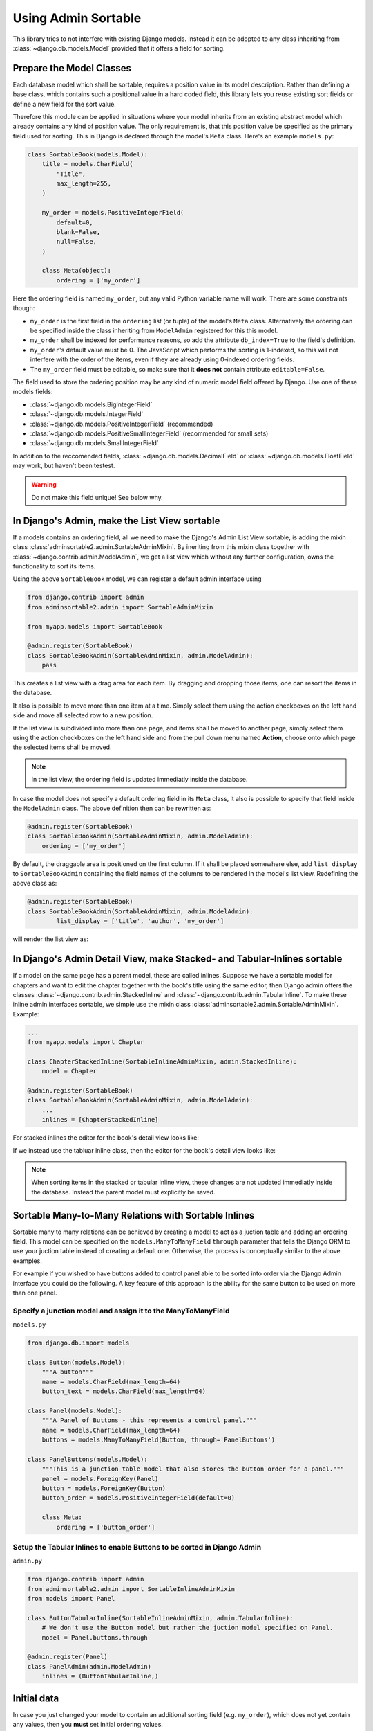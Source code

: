 .. _usage:

====================
Using Admin Sortable
====================

This library tries to not interfere with existing Django models. Instead it can be adopted to any
class inheriting from :class:`~django.db.models.Model` provided that it offers a field for sorting.


Prepare the Model Classes
=========================

Each database model which shall be sortable, requires a position value in its model description.
Rather than defining a base class, which contains such a positional value in a hard coded field,
this library lets you reuse existing sort fields or define a new field for the sort value.

Therefore this module can be applied in situations where your model inherits from an existing
abstract model which already contains any kind of position value. The only requirement is, that this
position value be specified as the primary field used for sorting. This in Django is declared
through the model's ``Meta`` class. Here's an example ``models.py``:

.. code:: python

	class SortableBook(models.Model):
	    title = models.CharField(
	        "Title",
	        max_length=255,
	    )

	    my_order = models.PositiveIntegerField(
	        default=0,
	        blank=False,
	        null=False,
	    )

	    class Meta(object):
	        ordering = ['my_order']

Here the ordering field is named ``my_order``, but any valid Python variable name will work. There
are some constraints though:

* ``my_order`` is the first field in the ``ordering`` list (or tuple) of the model's ``Meta`` class.
  Alternatively the ordering can be specified inside the class inheriting from ``ModelAdmin``
  registered for this this model.
* ``my_order`` shall be indexed for performance reasons, so add the attribute ``db_index=True`` to
  the field's definition.
* ``my_order``'s default value must be 0. The JavaScript which performs the sorting is 1-indexed,
  so this will not interfere with the order of the items, even if they are already using 0-indexed
  ordering fields.
* The ``my_order`` field must be editable, so make sure that it **does not** contain attribute
  ``editable=False``.

The field used to store the ordering position may be any kind of numeric model field offered by
Django. Use one of these models fields:

* :class:`~django.db.models.BigIntegerField`
* :class:`~django.db.models.IntegerField`
* :class:`~django.db.models.PositiveIntegerField` (recommended)
* :class:`~django.db.models.PositiveSmallIntegerField` (recommended for small sets)
* :class:`~django.db.models.SmallIntegerField`

In addition to the reccomended fields, :class:`~django.db.models.DecimalField` or
:class:`~django.db.models.FloatField` may work, but haven't been testest.

.. warning:: Do not make this field unique! See below why.


In Django's Admin, make the List View sortable
==============================================

If a models contains an ordering field, all we need to make the Django's Admin List View sortable,
is adding the mixin class :class:`adminsortable2.admin.SortableAdminMixin`. By ineriting from this
mixin class together with :class:`~django.contrib.admin.ModelAdmin`, we get a list view which
without any further configuration, owns the functionality to sort its items.

Using the above ``SortableBook`` model, we can register a default admin interface using

.. code-block:: python

	from django.contrib import admin
	from adminsortable2.admin import SortableAdminMixin

	from myapp.models import SortableBook

	@admin.register(SortableBook)
	class SortableBookAdmin(SortableAdminMixin, admin.ModelAdmin):
	    pass

This creates a list view with a drag area for each item. By dragging and dropping those items, one
can resort the items in the database.

.. image:: _static/list-view.png
  :width: 800
  :alt: Sortable List View

It also is possible to move more than one item at a time. Simply select them using the action
checkboxes on the left hand side and move all selected row to a new position.

If the list view is subdivided into more than one page, and items shall be moved to another page,
simply select them using the action checkboxes on the left hand side and from the pull down menu
named **Action**, choose onto which page the selected items shall be moved.

.. note:: In the list view, the ordering field is updated immediatly inside the database.

In case the model does not specify a default ordering field in its ``Meta`` class, it also is
possible to specify that field inside the ``ModelAdmin`` class. The above definition then can be
rewritten as:

.. code-block:: python

	@admin.register(SortableBook)
	class SortableBookAdmin(SortableAdminMixin, admin.ModelAdmin):
	    ordering = ['my_order']

By default, the draggable area is positioned on the first column. If it shall be placed somewhere
else, add ``list_display`` to ``SortableBookAdmin`` containing the field names of the columns to be
rendered in the model's list view. Redefining the above class as:

.. code-block:: python

	@admin.register(SortableBook)
	class SortableBookAdmin(SortableAdminMixin, admin.ModelAdmin):
	        list_display = ['title', 'author', 'my_order']

will render the list view as:

.. image:: _static/list-view-end.png
  :width: 800
  :alt: Sortable List View


In Django's Admin Detail View, make Stacked- and Tabular-Inlines sortable
=========================================================================

If a model on the same page has a parent model, these are called inlines. Suppose we have a sortable
model for chapters and want to edit the chapter together with the book's title using the same
editor, then Django admin offers the classes :class:`~django.contrib.admin.StackedInline` and
:class:`~django.contrib.admin.TabularInline`. To make these inline admin interfaces sortable,
we simple use the mixin class :class:`adminsortable2.admin.SortableAdminMixin`. Example:

.. code-block:: python

	...
	from myapp.models import Chapter

	class ChapterStackedInline(SortableInlineAdminMixin, admin.StackedInline):
	    model = Chapter

	@admin.register(SortableBook)
	class SortableBookAdmin(SortableAdminMixin, admin.ModelAdmin):
	    ...
	    inlines = [ChapterStackedInline]

For stacked inlines the editor for the book's detail view looks like:

.. image:: _static/stacked-inline-view.png
  :width: 800
  :alt: Stacked Inline View

If we instead use the tabluar inline class, then the editor for the book's detail view looks like:

.. image:: _static/tabular-inline-view.png
  :width: 800
  :alt: Tabluar Inline View

.. note:: When sorting items in the stacked or tabular inline view, these changes are not updated
	immediatly inside the database. Instead the parent model must explicitly be saved.


Sortable Many-to-Many Relations with Sortable Inlines
=====================================================
Sortable many to many relations can be achieved by creating a model to act as a juction table and
adding an ordering field. This model can be specified on the ``models.ManyToManyField`` ``through``
parameter that tells the Django ORM to use your juction table instead of creating a default one.
Otherwise, the process is conceptually similar to the above examples.

For example if you wished to have buttons added to control panel able to be sorted into order via
the Django Admin interface you could do the following. A key feature of this approach is the ability
for the same button to be used on more than one panel.

Specify a junction model and assign it to the ManyToManyField
-------------------------------------------------------------

``models.py``

.. code:: python

	from django.db.import models

	class Button(models.Model):
	    """A button"""
	    name = models.CharField(max_length=64)
	    button_text = models.CharField(max_length=64)

	class Panel(models.Model):
	    """A Panel of Buttons - this represents a control panel."""
	    name = models.CharField(max_length=64)
	    buttons = models.ManyToManyField(Button, through='PanelButtons')

	class PanelButtons(models.Model):
	    """This is a junction table model that also stores the button order for a panel."""
	    panel = models.ForeignKey(Panel)
	    button = models.ForeignKey(Button)
	    button_order = models.PositiveIntegerField(default=0)

	    class Meta:
	        ordering = ['button_order']

Setup the Tabular Inlines to enable Buttons to be sorted in Django Admin
------------------------------------------------------------------------

``admin.py``

.. code:: python

	from django.contrib import admin
	from adminsortable2.admin import SortableInlineAdminMixin
	from models import Panel

	class ButtonTabularInline(SortableInlineAdminMixin, admin.TabularInline):
	    # We don't use the Button model but rather the juction model specified on Panel.
	    model = Panel.buttons.through

	@admin.register(Panel)
	class PanelAdmin(admin.ModelAdmin)
	    inlines = (ButtonTabularInline,)


Initial data
============

In case you just changed your model to contain an additional sorting field (e.g. ``my_order``),
which does not yet contain any values, then you **must** set initial ordering values.

**django-admin-sortable2** is shipped with a management command which can be used to prepopulate
the ordering field:

.. code:: python

	shell> ./manage.py reorder my_app.ModelOne [my_app.ModelTwo ...]

If you prefer to do a one-time database migration, just after having added the ordering field
to the model, then create a datamigration.

.. code:: python

	shell> ./manage.py makemigrations myapp

this creates **non** empty migration named something like ``migrations/0123_auto_20220331_001.py``.

Edit the file and add a data migration:

.. code:: python

	def reorder(apps, schema_editor):
	    MyModel = apps.get_model("myapp", "MyModel")
	    for order, item in enumerate(MyModel.objects.all(), 1):
	        item.my_order = order
	        item.save(update_fields=['my_order'])

Now add ``migrations.RunPython(reorder)`` to the list of operations:

.. code:: python

	class Migration(migrations.Migration):
	    operations = [
	        ....
	        migrations.RunPython(reorder, reverse_code=migrations.RunPython.noop),
	    ]

then apply the changes to the database using:

.. code:: bash

	shell> ./manage.py migrate myapp

.. note:: If you omit to prepopulate the ordering field with unique values, after adding that field
	to an existing model, then attempting to reorder items in the admin interface will fail.


Note on unique indices on the ordering field
============================================

From a design consideration, one might be tempted to add a unique index on the ordering field. But
in practice this has serious drawbacks:

MySQL has a feature (or bug?) which requires to use the ``ORDER BY`` clause in bulk updates on
unique fields.

SQLite has the same bug which is even worse, because it does neither update all the fields in one
transaction, nor does it allow to use the ``ORDER BY`` clause in bulk updates.

Only PostgreSQL does it "right" in the sense, that it updates all fields in one transaction and
afterwards rebuilds the unique index. Here one can not use the ``ORDER BY`` clause during updates,
which from the point of view for SQL semantics, is senseless anyway.

See https://code.djangoproject.com/ticket/20708 for details.

Therefore I strongly advise against setting ``unique=True`` on the position field, unless you want
unportable code, which only works with Postgres databases.
